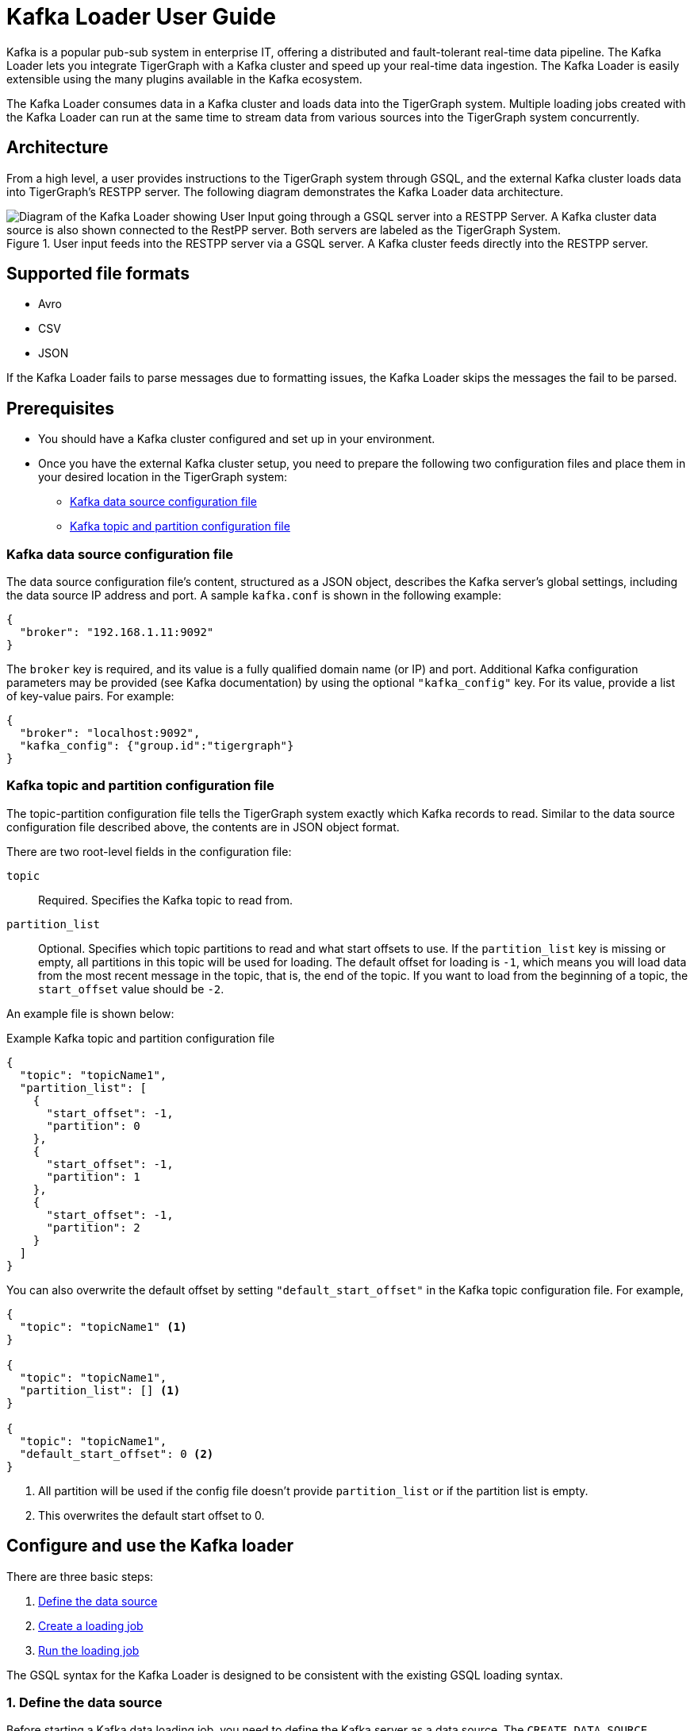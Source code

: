 = Kafka Loader User Guide
:description: This guide walks you through how to use the Kafka Loader to load data from an external Kafka cluster into your TigerGraph instance.
:page-aliases: data-loading:kafka-loader-user-guide.adoc

Kafka is a popular pub-sub system in enterprise IT, offering a distributed and fault-tolerant real-time data pipeline.
The Kafka Loader lets you integrate TigerGraph with a Kafka cluster and speed up your real-time data ingestion.
The Kafka Loader is easily extensible using the many plugins available in the Kafka ecosystem.

The Kafka Loader consumes data in a Kafka cluster and loads data into the TigerGraph system.
Multiple loading jobs created with the Kafka Loader can run at the same time to stream data from various sources into the TigerGraph system concurrently.

== Architecture

From a high level, a user provides instructions to the TigerGraph system through GSQL, and the external Kafka cluster loads data into TigerGraph's RESTPP server.
The following diagram demonstrates the Kafka Loader data architecture.

.User input feeds into the RESTPP server via a GSQL server. A Kafka cluster feeds directly into the RESTPP server.
image::kafka-loading-architecture.png["Diagram of the Kafka Loader showing User Input going through a GSQL server into a RESTPP Server. A Kafka cluster data source is also shown connected to the RestPP server. Both servers are labeled as the TigerGraph System."]

== Supported file formats
* Avro
* CSV
* JSON

If the Kafka Loader fails to parse messages due to formatting issues, the Kafka Loader skips the messages the fail to be parsed.

== Prerequisites

* You should have a Kafka cluster configured and set up in your environment.

* Once you have the external Kafka cluster setup, you need to prepare the following two configuration files and place them in your desired location in the TigerGraph system:
** <<_kafka_data_source_configuration_file>>
** <<_kafka_topic_and_partition_configuration_file>>

[#_kafka_data_source_configuration_file]
=== Kafka data source configuration file

The data source configuration file's content, structured as a JSON object, describes the Kafka server's global settings, including the data source IP address and port.
A sample `kafka.conf` is shown in the following example:

[source,javascript]
----
{
  "broker": "192.168.1.11:9092"
}
----

The `broker` key is required, and its value is a fully qualified domain name (or IP) and port.
Additional Kafka configuration parameters may be provided (see Kafka documentation) by using the optional `"kafka_config"` key.
For its value, provide a list of key-value pairs.
For example:

[source,javascript]
----
{
  "broker": "localhost:9092",
  "kafka_config": {"group.id":"tigergraph"}
}
----

[#_kafka_topic_and_partition_configuration_file]
=== Kafka topic and partition configuration file

The topic-partition configuration file tells the TigerGraph system exactly which Kafka records to read.
Similar to the data source configuration file described above, the contents are in JSON object format.

There are two root-level fields in the configuration file:

`topic`:: Required.
Specifies the Kafka topic to read from.
`partition_list`:: Optional.
Specifies which topic partitions to read and what start offsets to use.
If the `partition_list` key is missing or empty, all partitions in this topic will be used for loading.
The default offset for loading is `-1`, which means you will load data from the most recent message in the topic, that is, the end of the topic.
If you want to load from the beginning of a topic, the `start_offset` value should be `-2`.

An example file is shown below:

.Example Kafka topic and partition configuration file
[source,javascript]
----
{
  "topic": "topicName1",
  "partition_list": [
    {
      "start_offset": -1,
      "partition": 0
    },
    {
      "start_offset": -1,
      "partition": 1
    },
    {
      "start_offset": -1,
      "partition": 2
    }
  ]
}
----

You can also overwrite the default offset by setting `"default_start_offset"` in the Kafka topic configuration file.
For example,

[source,javascript]
----
{
  "topic": "topicName1" <1>
}

{
  "topic": "topicName1",
  "partition_list": [] <1>
}

{
  "topic": "topicName1",
  "default_start_offset": 0 <2>
}
----
<1> All partition will be used if the config file doesn't provide `partition_list` or if the partition list is empty.
<2> This overwrites the default start offset to 0.

== Configure and use the Kafka loader

There are three basic steps:

. link:#_1_define_the_data_source[Define the data source]
. link:#_2_create_a_loading_job[Create a loading job]
. link:#_3_run_the_loading_job[Run the loading job]

The GSQL syntax for the Kafka Loader is designed to be consistent with the existing GSQL loading syntax.

[#_1_define_the_data_source]
=== 1. Define the data source

Before starting a Kafka data loading job, you need to define the Kafka server as a data source.
The `CREATE DATA_SOURCE` statement defines a data source variable with a subtype of `KAFKA`:

[source,gsql]
----
GSQL > CREATE DATA_SOURCE KAFKA example_data_source
----

After the data source is created, then use the `SET` command to specify the path to a configuration file for that data source.
Each time when the config file is updated, you must run `SET example_data_source` to update the data source details in the dictionary.

[source,gsql]
----
GSQL > SET example_data_source = "/path/to/kafka.conf" <1>
----
<1> If you have a TigerGraph cluster, the configuration file must be on machine m1, where the GSQL server and GSQL client both reside,  and it must be in JSON format.
If the configuration file uses a relative path, the path should be relative to the GSQL client working directory.

For simplicity, you can merge the `CREATE DATA_SOURCE` and `SET` statements:

[source.wrap,gsql]
----
GSQL > CREATE DATA_SOURCE KAFKA data_source_name = "/path/to/kafka.conf"
----

To further simplify, instead of specifying the Kafka data source config file path, you can also directly provide the Kafka data source configuration as a string argument, as shown below:

[.wrap,gsql]
----
GSQL > CREATE DATA_SOURCE KAFKA data_source_name = "{\"broker\":\"broker.full.domain.name:9092\"}"
----

[TIP]
====
The above simplified statement is useful for using Kafka Data Loader in TigerGraph Cloud.
In TigerGraph Cloud (tgcloud.io), you can use GSQL web shell to define and create Kafka data sources, without creating the Kafka data source configuration file in filesystem.
====


[#_2_create_a_loading_job]
=== 2. Create a loading job

The Kafka Loader uses the same basic xref:gsql-ref:ddl-and-loading:creating-a-loading-job.adoc[`CREATE LOADING JOB`] syntax used for standard GSQL loading jobs.
A `DEFINE FILENAME` statement should be used to assign a loader `FILENAME` variable to a Kafka data source name and the path to its config file.

In addition, the filename can be specified in the `RUN LOADING JOB` statement with the `USING` clause.
The filename value set by a `RUN` statement overrides the value set in the `CREATE LOADING JOB`.

NOTE: If you are loading JSON data, the data needs to be in the https://jsonlines.org/[JSON lines] format instead of regular JSON.

==== Syntax
In the syntax, `$DATA_SOURCE_NAME` is the Kafka data source name, and the path points to a configuration file with topic and partition information of the Kafka server.
The Kafka configuration file must be in JSON format.

[source,ebnf]
----
DEFINE FILENAME filevar "=" [filepath_string | data_source_string];
data_source_string = $DATA_SOURCE_NAME":"<path_to_configfile>
----

Example: Load a Kafka data source `k1`, where the path to the topic-partition configuration file is `"~/topic_partition_conf.json"`:

[source,gsql]
----
DEFINE FILENAME f1 = "$k1:~/topic_partition_conf.json";
----

Instead of specifying the config file path, you can also provide the topic-partition configuration as a string argument, as shown below:

[source.wrap,text]
----
DEFINE FILENAME f1 = "$k1:~/topic_partition_config.json";
DEFINE FILENAME f1 = "$k1:{\"topic\":\"zzz\",\"default_start_offset\":2,\"partition_list\":[]}";
----

[#_3_run_the_loading_job]
=== 3. Run the loading job

The Kafka Loader uses the same xref:gsql-ref:ddl-and-loading:running-a-loading-job.adoc[`RUN LOADING JOB`] statement that is used for GSQL loading from files.
Each filename variable can be assigned a string `<data_source_name>:<topic_partition_configuration_filepath>`, which will override the value defined in the loading job.

In the example below, the config files for f3 and f4 are being set by the `RUN command`, whereas f1 is using the config which was specified in the `CREATE LOADING JOB` statement.

[source.wrap,gsql]
----
RUN LOADING JOB job1 USING f1, f3="$k1:~/topic_part3_config.json", f4="$k1:~/topic_part4_config.json", EOF="true";
----

[CAUTION]
====
A `RUN LOADING JOB` command may only use one type of data source.

For example, you may not mix both Kafka data sources and regular file data sources in one loading job.
====

All filename variables in one loading job statement must refer to the same `DATA_SOURCE` variable.

There are two modes for the Kafka Loader: streaming mode and EOF mode. The default mode is streaming mode.
In streaming mode, loading will never stop until the job is aborted. In EOF mode,  loading will stop after consuming the current Kafka message.

To set EOF mode, an optional parameter is added to the `RUN LOADING JOB` syntax:

[source,ebnf]
----
RUN LOADING JOB [-noprint] [-dryrun] [-n [i],j] jobname
   [ USING filevar [="filepath_string"][, filevar [="filepath_string"]]*
   [, CONCURRENCY="cnum"][,BATCH_SIZE="bnum"]][, EOF="true"]
----

To learn about each option and parameter of the `RUN LOADING JOB` command, see xref:gsql-ref:ddl-and-loading:running-a-loading-job.adoc#_options[Loading job options].

== Manage data sources

A data source can be either global or local:

* A global data source can only be created by a user with `WRITE_DATASOURCE` privilege on the global scope, who can grant it to any graph.
* A local data source belongs to a graph and cannot be accessed by other graphs.

The following are examples of permitted `DATA_SOURCE` operations.

* Users with the `WRITE_DATASOURCE` privilege on the global scope may create a global level data source without assigning it to a particular graph:

[source,gsql]
----
GSQL > CREATE DATA_SOURCE KAFKA k1 = "/path/to/config"
----

* Users with the `WRITE_DATASOURCE` privilege on the global scope may grant/revoke a data source to/from one or more graphs:

[source,gsql]
----
GSQL > GRANT DATA_SOURCE k1 TO GRAPH graph1, graph2
GSQL > REVOKE DATA_SOURCE k1 FROM GRAPH graph1, graph2
----

* Users with the `WRITE_DATASOURCE` privilege for a particular graph user may create a local data source for that graph:

[source,gsql]
----
GSQL > CREATE DATA_SOURCE KAFKA k1 = "/path/to/config" FOR GRAPH test_graph
----

[NOTE]
====
In the above statement, the local data_source k1 is only accessible to graph test_graph. A superuser cannot grant it to another graph.
====

=== DROP DATA_SOURCE

A data source variable can be dropped by a user who has sufficient privileges.
A global data source can only be dropped by a users with global `WRITE_DATASOURCE` privilege.
Users with `WRITE_DATASOURCE` privilege for one graph can drop data sources on that graph.
The syntax for the `DROP DATA_SOURCE` command is as follows:

[source,gsql]
----
GSQL > DROP DATA_SOURCE <source1>[<source2>...] | * | ALL
----

Below are several examples of Kafka data source `CREATE` and `DROP` commands.

[source,gsql]
----
GSQL > CREATE DATA_SOURCE KAFKA k1 = "/home/tigergraph/kafka.conf"
GSQL > CREATE DATA_SOURCE KAFKA k2 = "/home/tigergraph/kafka2.conf"

GSQL > DROP DATA_SOURCE k1, k2
GSQL > DROP DATA_SOURCE *
GSQL > DROP DATA_SOURCE ALL
----

=== SHOW DATA_SOURCE

The `SHOW DATA_SOURCE` command will display a summary of all existing data sources for which the user has privilege:

[source.wrap,gsql]
----
GSQL > SHOW DATA_SOURCE *

// The sample output
Data Source:
  - KAFKA k1 ("127.0.0.1:9092")
The global data source will be shown in global scope. The graph scope will only show the data source it has access to.
----

== Manage loading jobs

Kafka Loader loading jobs are managed the same way as regular loading jobs.
The three key commands are

* `SHOW LOADING STATUS`
* `ABORT LOADING JOB`
* `RESUME LOADING JOB`

For example, the syntax for the `SHOW LOADING STATUS` command is as follows:

[source,gsql]
----
SHOW LOADING STATUS job_id|ALL
----

To refer to a specific job instance, using the job_id which is provided when `RUN LOADING JOB` is executed. For each loading job, the above command reports the following information :

* Current loaded offset for each partition
* Average loading speed
* Loaded size
* Duration

See https://docs.tigergraph.com/dev/gsql-ref/ddl-and-loading/running-a-loading-job#inspecting-and-managing-loading-jobs[Inspecting and Managing Loading Jobs] for more details.

== Kafka loader example

Here is an example code for loading data through Kafka Loader:

[source.wrap,gsql]
----
USE GRAPH test_graph
DROP JOB load_person
DROP DATA_SOURCE k1

// Create data_source kafka k1 = "kafka_config.json" for graph test_graph
CREATE DATA_SOURCE KAFKA k1 FOR GRAPH test_graph
SET k1 = "kafka_config.json"

// Define the loading jobs
CREATE LOADING JOB load_person FOR GRAPH test_graph {
  DEFINE FILENAME f1 = "$k1:topic_partition_config.json";
  LOAD f1
      TO VERTEX Person VALUES ($2, $0, $1),
      TO EDGE Person2Comp VALUES ($0, $1, $2)
      USING SEPARATOR=",";
}

// Load the data
RUN LOADING JOB load_person
----
